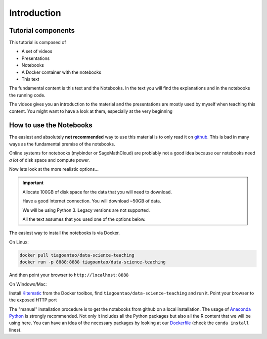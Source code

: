 **************
Introduction
**************

Tutorial components
====================

This tutorial is composed of

* A set of videos
* Presentations
* Notebooks
* A Docker container with the notebooks
* This text

The fundamental content is this text and the Notebooks. In the text you will
find the explanations and in the notebooks the running code.

The videos gives you an introduction to the material and the presentations
are mostly used by myself when teaching this content. You might want to have
a look at them, especially at the very beginning


How to use the Notebooks
==========================

The easiest and absolutely **not recommended** way to use this material is
to only read it on github_. This is bad in many ways as the fundamental premise
of the notebooks.

Online systems for notebooks (mybinder or SageMathCloud) are problably not a
good idea because our notebooks need *a lot* of disk space and compute power.

Now lets look at the more realistic options...

.. important::
  Allocate 100GB of disk space for the data that you will need to download.

  Have a good Internet connection. You will download ~50GB of data.

  We will be using Python 3. Legacy versions are not supported.

  All the text assumes that you used one of the options below.

The easiest way to install the notebooks is via Docker.

On Linux:

.. code:: bash

    docker pull tiagoantao/data-science-teaching
    docker run -p 8888:8888 tiagoantao/data-science-teaching

And then point your browser to ``http://localhost:8888``

On Windows/Mac:

Install Kitematic_ from the Docker toolbox, find
``tiagoantao/data-science-teaching`` and run it. Point your browser
to the exposed HTTP port

The "manual" installation procedure is to get the notebooks from github
on a local installation. The usage of `Anaconda Python`_ is strongly
recommended. Not only it includes all the Python packages but also
all the R content that we will be using here. You can have an idea of
the necessary packages by looking at our Dockerfile_ (check the ``conda install`` lines).

.. _github: https://github.com/tiagoantao/data-science-teaching
.. _Kitematic: https://kitematic.com/
.. _Anaconda Python: https://www.continuum.io/downloads
.. _Dockerfile: https://github.com/tiagoantao/data-science-teaching/blob/master/docker/Dockerfile
